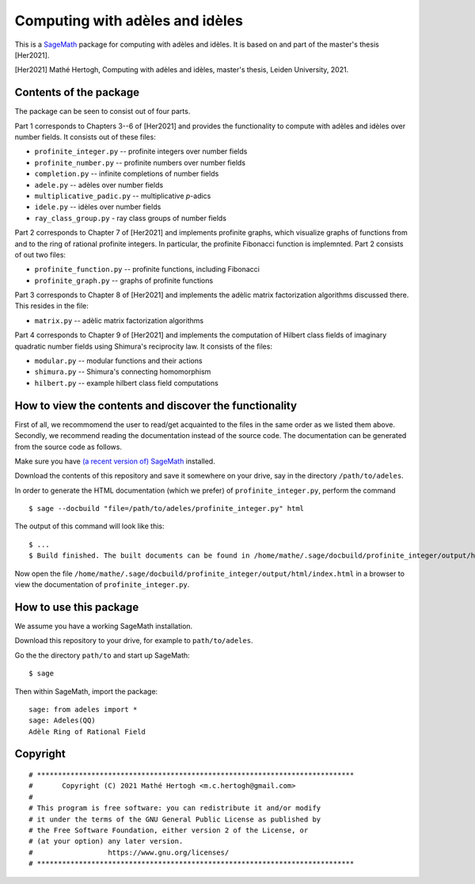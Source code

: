 --------------------------------
Computing with adèles and idèles
--------------------------------

This is a `SageMath <https://www.sagemath.org/>`_ package for computing with
adèles and idèles. It is based on and part of the master's thesis [Her2021].

[Her2021] Mathé Hertogh, Computing with adèles and idèles, master's thesis,
Leiden University, 2021.


Contents of the package
-----------------------

The package can be seen to consist out of four parts.

Part 1 corresponds to Chapters 3--6 of [Her2021] and provides the functionality
to compute with adèles and idèles over number fields. It consists out of these
files:

- ``profinite_integer.py`` -- profinite integers over number fields
- ``profinite_number.py`` -- profinite numbers over number fields
- ``completion.py`` -- infinite completions of number fields
- ``adele.py`` -- adèles over number fields
- ``multiplicative_padic.py`` -- multiplicative `p`-adics
- ``idele.py`` -- idèles over number fields
- ``ray_class_group.py`` - ray class groups of number fields

Part 2 corresponds to Chapter 7 of [Her2021] and implements profinite graphs,
which visualize graphs of functions from and to the ring of rational profinite
integers. In particular, the profinite Fibonacci function is implemnted. Part 2
consists of out two files:

- ``profinite_function.py`` -- profinite functions, including Fibonacci
- ``profinite_graph.py`` -- graphs of profinite functions

Part 3 corresponds to Chapter 8 of [Her2021] and implements the adèlic matrix
factorization algorithms discussed there. This resides in the file:

- ``matrix.py`` -- adèlic matrix factorization algorithms

Part 4 corresponds to Chapter 9 of [Her2021] and implements the computation of
Hilbert class fields of imaginary quadratic number fields using Shimura's
reciprocity law. It consists of the files:

- ``modular.py`` -- modular functions and their actions
- ``shimura.py`` -- Shimura's connecting homomorphism
- ``hilbert.py`` -- example hilbert class field computations


How to view the contents and discover the functionality
-------------------------------------------------------

First of all, we recommomend the user to read/get acquainted to the files in the
same order as we listed them above. Secondly, we recommend reading the
documentation instead of the source code. The documentation can be generated
from the source code as follows.

Make sure you have `(a recent version of) SageMath
<https://www.sagemath.org/download.html>`_ installed.

Download the contents of this repository and save it somewhere on your drive,
say in the directory ``/path/to/adeles``.

In order to generate the HTML documentation (which we prefer) of
``profinite_integer.py``, perform the command ::

	$ sage --docbuild "file=/path/to/adeles/profinite_integer.py" html

The output of this command will look like this::

	$ ...
	$ Build finished. The built documents can be found in /home/mathe/.sage/docbuild/profinite_integer/output/html

Now open the file ``/home/mathe/.sage/docbuild/profinite_integer/output/html/index.html``
in a browser to view the documentation of ``profinite_integer.py``.

How to use this package
-----------------------

We assume you have a working SageMath installation.

Download this repository to your drive, for example to ``path/to/adeles``.

Go the the directory ``path/to`` and start up SageMath::

	$ sage

Then within SageMath, import the package::

	sage: from adeles import *
	sage: Adeles(QQ)
	Adèle Ring of Rational Field


Copyright
---------
::

	# ****************************************************************************
	#       Copyright (C) 2021 Mathé Hertogh <m.c.hertogh@gmail.com>
	#
	# This program is free software: you can redistribute it and/or modify
	# it under the terms of the GNU General Public License as published by
	# the Free Software Foundation, either version 2 of the License, or
	# (at your option) any later version.
	#                  https://www.gnu.org/licenses/
	# ****************************************************************************